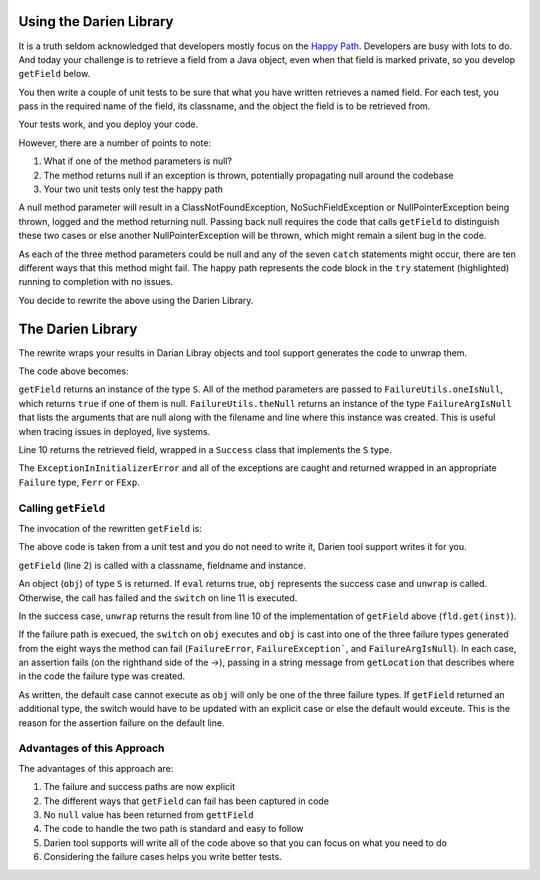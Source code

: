 Using the Darien Library
========================

It is a truth seldom acknowledged that developers mostly focus on the `Happy Path <https://en.wikipedia.org/wiki/Happy_path>`_. Developers are busy with lots to do. And today your challenge is to 
retrieve a field from a Java object, even when that field is marked private, so you develop ``getField`` below.

You then write a couple of unit tests to be sure that what you have written retrieves a named field. For each test, you pass in the required name of the field, its classname, and the object the 
field is to be retrieved from.

Your tests work, and you deploy your code.

.. code-block:: java
   :linenos:
   :caption: Your initial implementation of ``getField``
   :emphasize-lines: 3-6

   public static Object getField(String classname, String fieldname, Object inst) {
       	try {
       		Class<?> cls = Class.forName(classname);
       		Field fld = cls.getDeclaredField(fieldname);
       		fld.setAccessible(true);
       		return fld.get(inst);
       	} catch (ExceptionInInitializerError eiie) {
       		log(eiie);
       	} catch (ClassNotFoundException cnfe) {
       		log(cnfe);
       	} catch (NoSuchFieldException nsfe) {
       		log(nsfe);
   		} catch (SecurityException se) {
       		log(se);
   		} catch (IllegalArgumentException ile) {
       		log(ile);
   		} catch (NullPointerException npe) {
       		log(npe);
   		} catch (IllegalAccessException iae) {
       		log(iae);
   		}
       	
       	return null;
   }

However, there are a number of points to note:

1. What if one of the method parameters is null?
2. The method returns null if an exception is thrown, potentially propagating null around the codebase
3. Your two unit tests only test the happy path

A null method parameter will result in a ClassNotFoundException, NoSuchFieldException or NullPointerException being thrown, logged and the
method returning null. Passing back null requires the code that calls ``getField`` to distinguish these two cases or else another
NullPointerException will be thrown, which might remain a silent bug in the code.

As each of the three method parameters could be null and any of the seven ``catch`` statements might occur, there are ten different ways that this
method might fail. The happy path represents the code block in the ``try`` statement (highlighted) running to completion with no issues.

You decide to rewrite the above using the Darien Library.

The Darien Library
==================

The rewrite wraps your results in Darian Libray objects and tool support generates the code to unwrap them.

The code above becomes:

.. code-block:: java
   :linenos:
   :emphasize-lines: 1, 2-4, 10

   public static S getField(String cn, String fn, Object inst) {
            if(FailureUtils.oneIsNull(cn, fn, inst)) {
              	return FailureUtils.theNull(cn, fn, inst);
            }
      
          	try {
          		Class<?> cls = Class.forName(cn);
          		Field fld = cls.getDeclaredField(fn);
          		fld.setAccessible(true);
          		return new Success(fld.get(inst));
          	} catch (ExceptionInInitializerError eiie) {
              	return new FErr(eiie);
          	} catch(ClassNotFoundException cnfe) {
          		return new FExp(cnfe);
          	} catch (NoSuchFieldException nsfe) {
          		return new FExp(nsfe);
      		} catch (SecurityException se) {
          		return new FExp(se);
      		} catch (IllegalArgumentException ile) {
          		return new FExp(ile);
      		} catch (NullPointerException npe) {
          		return new FExp(npe);
      		} catch (IllegalAccessException iae) {
          		return new FExp(iae);
      		}
   }

``getField`` returns an instance of the type ``S``. All of the method parameters are passed to ``FailureUtils.oneIsNull``, which returns ``true`` if one of them is null. ``FailureUtils.theNull`` returns
an instance of the type ``FailureArgIsNull`` that lists the arguments that are null along with the filename and line where this instance was created. This is useful when tracing issues in
deployed, live systems.

Line 10 returns the retrieved field, wrapped in a ``Success`` class that implements the ``S`` type.

The ``ExceptionInInitializerError`` and all of the exceptions are caught and returned wrapped in an appropriate ``Failure`` type, ``Ferr`` or ``FExp``.

.. Considering the failure cases helps you write better tests.

Calling ``getField``
--------------------

The invocation of the rewritten ``getField`` is:

.. code-block:: java
   :linenos:

   FailureArgIsFalse faif = FailureUtils.theFalse(new Boolean[] {false, false});    	
   S obj = TestUtils.getField("org.darien.types.impl.ArgsList", "idxs", faif);
    	
   if(obj.eval()) {
     List<Number> idxs = (List<Number>) obj.unwrap();

     assertTrue(idxs.size() == 2);
     assertTrue((int)idxs.get(0) == 0);
     assertTrue((int)idxs.get(1) == 1);
    } else {
      switch (obj) {
        case FailureError err -> assertTrue(err.getLocation(), false);
        case FailureException exp -> assertTrue(exp.getLocation(), false);
        case FailureArgIsNull fain -> assertTrue(fain.getLocation(), false);
        default -> assertTrue(false);
      }
    }

The above code is taken from a unit test and you do not need to write it, Darien tool support writes it for you.

``getField`` (line 2) is called with a classname, fieldname and instance.

An object (``obj``) of type ``S`` is returned. If ``eval`` returns true, ``obj`` represents the success case and ``unwrap`` is called. Otherwise, the call has failed and the ``switch`` on  line 11
is executed.

In the success case, ``unwrap`` returns the result from line 10 of the implementation of ``getField`` above (``fld.get(inst)``).

If the failure path is execued, the ``switch`` on ``obj`` executes and ``obj`` is cast into one of the three failure types generated from the eight ways the method can fail (``FailureError``,
``FailureException```, and ``FailureArgIsNull``). In each case, an assertion fails (on the righthand side of the ->), passing in a string message from ``getLocation`` that describes where in the
code the failure type was created.

As written, the default case cannot execute as ``obj`` will only be one of the three failure types. If ``getField`` returned an additional type, the switch would have to be updated with an explicit
case or else the default would exceute. This is the reason for the assertion failure on the default line.

Advantages of this Approach
---------------------------

The advantages of this approach are:

1. The failure and success paths are now explicit
2. The different ways that ``getField`` can fail has been captured in code
3. No ``null`` value has been returned from ``gettField``
4. The code to handle the two path is standard and easy to follow
5. Darien tool supports will write all of the code above so that you can focus on what you need to do
6. Considering the failure cases helps you write better tests.
